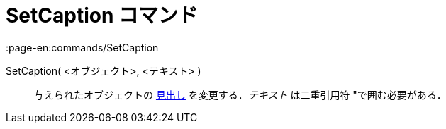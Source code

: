 = SetCaption コマンド
:page-en:commands/SetCaption
ifdef::env-github[:imagesdir: /ja/modules/ROOT/assets/images]

SetCaption( <オブジェクト>, <テキスト> )::
  与えられたオブジェクトの xref:/ラベルと見出し.adoc[見出し] を変更する．_テキスト_ は二重引用符
  [.kcode]##"##で囲む必要がある．
